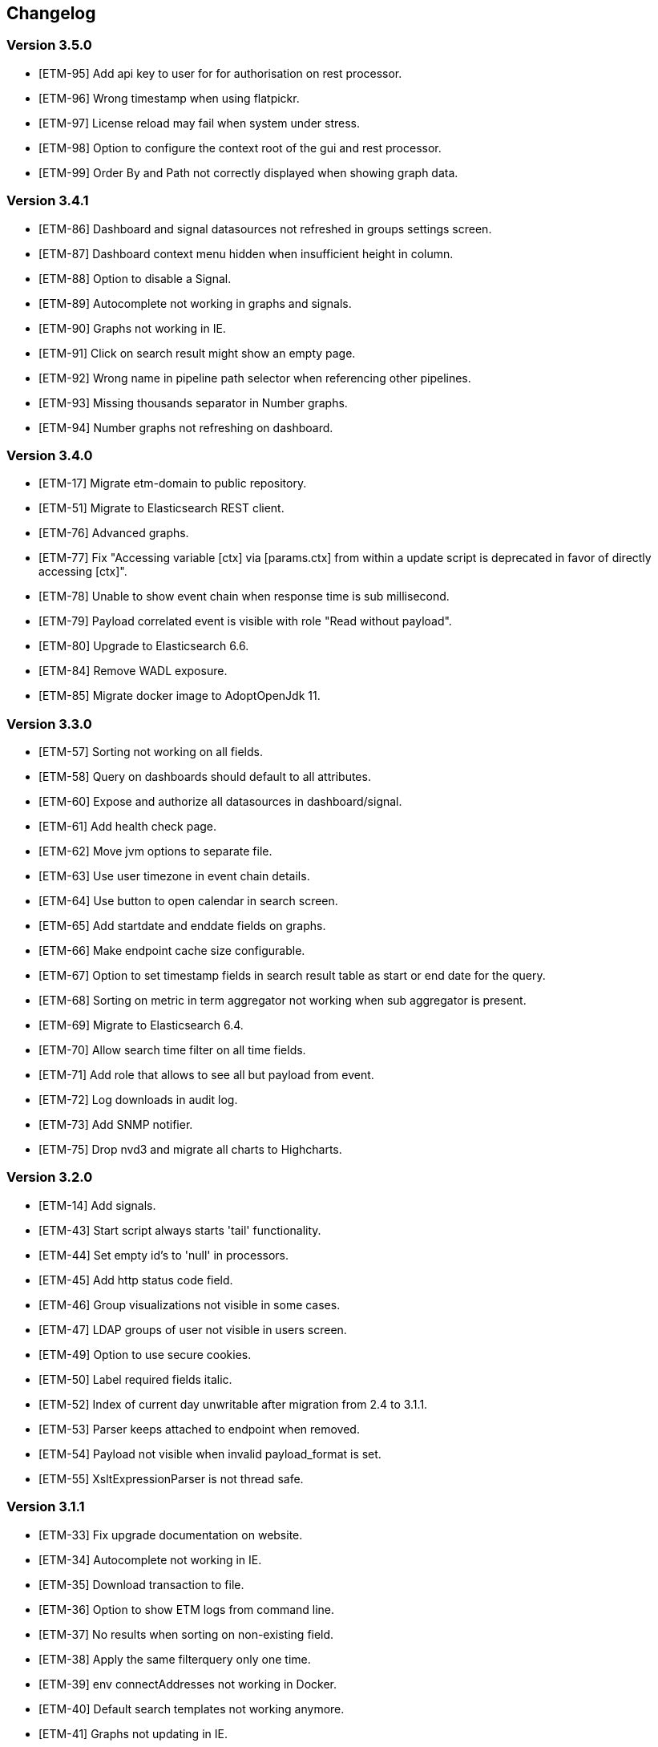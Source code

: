 == Changelog
=== Version 3.5.0
* [ETM-95] Add api key to user for for authorisation on rest processor.
* [ETM-96] Wrong timestamp when using flatpickr.
* [ETM-97] License reload may fail when system under stress.
* [ETM-98] Option to configure the context root of the gui and rest processor.
* [ETM-99] Order By and Path not correctly displayed when showing graph data.

=== Version 3.4.1
* [ETM-86] Dashboard and signal datasources not refreshed in groups settings screen.
* [ETM-87] Dashboard context menu hidden when insufficient height in column.
* [ETM-88] Option to disable a Signal.
* [ETM-89] Autocomplete not working in graphs and signals.
* [ETM-90] Graphs not working in IE.
* [ETM-91] Click on search result might show an empty page.
* [ETM-92] Wrong name in pipeline path selector when referencing other pipelines.
* [ETM-93] Missing thousands separator in Number graphs.
* [ETM-94] Number graphs not refreshing on dashboard.

=== Version 3.4.0
* [ETM-17] Migrate etm-domain to public repository.
* [ETM-51] Migrate to Elasticsearch REST client.
* [ETM-76] Advanced graphs.
* [ETM-77] Fix "Accessing variable [ctx] via [params.ctx] from within a update script is deprecated in favor of directly accessing [ctx]".
* [ETM-78] Unable to show event chain when response time is sub millisecond.
* [ETM-79] Payload correlated event is visible with role "Read without payload".
* [ETM-80] Upgrade to Elasticsearch 6.6.
* [ETM-84] Remove WADL exposure.
* [ETM-85] Migrate docker image to AdoptOpenJdk 11.

=== Version 3.3.0
* [ETM-57] Sorting not working on all fields.
* [ETM-58] Query on dashboards should default to all attributes.
* [ETM-60] Expose and authorize all datasources in dashboard/signal.
* [ETM-61] Add health check page.
* [ETM-62] Move jvm options to separate file.
* [ETM-63] Use user timezone in event chain details.
* [ETM-64] Use button to open calendar in search screen.
* [ETM-65] Add startdate and enddate fields on graphs.
* [ETM-66] Make endpoint cache size configurable.
* [ETM-67] Option to set timestamp fields in search result table as start or end date for the query.
* [ETM-68] Sorting on metric in term aggregator not working when sub aggregator is present.
* [ETM-69] Migrate to Elasticsearch 6.4.
* [ETM-70] Allow search time filter on all time fields.
* [ETM-71] Add role that allows to see all but payload from event.
* [ETM-72] Log downloads in audit log.
* [ETM-73] Add SNMP notifier.
* [ETM-75] Drop nvd3 and migrate all charts to Highcharts.

=== Version 3.2.0
* [ETM-14] Add signals.
* [ETM-43] Start script always starts 'tail' functionality.
* [ETM-44] Set empty id's to 'null' in processors.
* [ETM-45] Add http status code field.
* [ETM-46] Group visualizations not visible in some cases.
* [ETM-47] LDAP groups of user not visible in users screen.
* [ETM-49] Option to use secure cookies.
* [ETM-50] Label required fields italic.
* [ETM-52] Index of current day unwritable after migration from 2.4 to 3.1.1.
* [ETM-53] Parser keeps attached to endpoint when removed.
* [ETM-54] Payload not visible when invalid payload_format is set.
* [ETM-55] XsltExpressionParser is not thread safe.

=== Version 3.1.1
* [ETM-33] Fix upgrade documentation on website.
* [ETM-34] Autocomplete not working in IE.
* [ETM-35] Download transaction to file.
* [ETM-36] Option to show ETM logs from command line.
* [ETM-37] No results when sorting on non-existing field.
* [ETM-38] Apply the same filterquery only one time.
* [ETM-39] env connectAddresses not working in Docker.
* [ETM-40] Default search templates not working anymore.
* [ETM-41] Graphs not updating in IE.
* [ETM-42] Add first reader time to event details screen.

=== Version 3.1.0
* LDAP Synchronization of users.
* Fixed bug in removing account with user settings access.
* Added features requested by Achmea.
* Allow the <<XSLT parser>> as transforming parser on an Endpoint.
* Add metadata to endpoint handler.
* Moved reading_endpoint_handlers and writing_endpoint_handler to endpoint_handlers.

=== Version 3.0.2
* Fixed a bug that failed migrations from 2.x to 3.0.x because of metric fields containing NaN.
* Changed spinner in top right corner to a pulsing Jecstar logo in the top left corner.

=== Version 3.0.1
* Added a Regular expression parser
* Option to change payload before it is store in Elasticsearch

=== Version 3.0.0
* Added the link:https://kafka.apache.org/[Kafka] processor.
* Sophisticated access control for every single page.
* Migration to Elasticsearch 6.2.x.
* Support for Java 9.
* Parsers can use metadata as source for parsing.
* Added a ''Copy value'' parser.
* Make the number of update threads to Elasticsearch configurable.
* Support for bulk events in JMS & MQ processor.

=== Version 2.4.0
* Fixed Terms and Significant Terms autocompletion fields in Graphs page.
* Upgrade to Elasticsearch 5.6.x.
* Removed \_missing_ query parameter. It should be replaced with NOT \_exists_
* Added JMS processor.
* Fixed LDAP Authentication bug.
* Option to download all users to a csv or excel sheet.

=== Version 2.3.0
* Support for x-pack secured Elasticsearch clusters.
* Upgrade to Elasticsearch 5.5.x.
* Separate rate limiting on GUI and REST processor. 

=== Version 2.2.0
* Upgrade to Elasicsearch 5.4.x.
* Support for basic authentication on rest processor.
* Added audit logs to audit the usage of {etm}.
* Configurable ringbuffer wait strategy.
* Automatic date interval determination in graphs.
* Custom y-axis format in graphs.
* Automatic installation of free license.
* Allow subtree scope in LDAP user authentication.
* Add a write policy to endpoint configurations alowing fields to be overwritten.

== Upgrades
{etm} is maintaining a semantic versioning strategy. Given a version number MAJOR.MINOR.PATCH, increment the:

* MAJOR version when {etm} contains incompatible API changes,
* MINOR version when {etm} adds functionality in a backwards-compatible manner, and
* PATCH version when {etm} makes backwards-compatible bug fixes.

Additional labels for pre-release and build metadata are available as extensions to the MAJOR.MINOR.PATCH format.

=== Upgrades within the same MAJOR version.

. Make sure you have a backup of all Elasticsearch data!
. Download and uncompress the required Elasticsearch version to a new directory. See the <<Support matrix>> for the version you should run.
. Stop all {etm} nodes.
. Stop your current Elasticsearch nodes.
. Copy the 'config/elasticsearch.yml' file from your current Elasticsearch nodes to your new ones.
. Merge changes from the 'config/jvm.options' and 'config/log4j2.properties' files in your current Elasticsearch nodes to your new ones. Note that merging is only recommended when you have made changes to those files. When you've not changed anything in those files it is recommended to leave them untouched in your new Elasticsearch installation.
. If your Elasticsearch data resides in the same directory as your Elasticsearch installation make sure you copy the data to the new Elasticsearch installation.
. Start your new Elasticsearch nodes and wait for the message ''Cluster health status changed from [RED] to [GREEN]'' to appear.
. Download and uncompress {etm} to a new directory.
. Copy all files under 'lib/ext/' from your old {etm} installation to the new one.
. Copy the 'config/etm.yml' & 'config/jvm.options' files from your old {etm} installation to the new one. Note that older versions of {etm} might not have a 'config/jvm.options' file.
. Check if any of the <<Version specific changes>> applies to your situation.
. Start your {etm} nodes.

==== Version specific changes
Sometimes your {etm} configuration needs additional changes before it can be upgraded. This section describes these changes necessary before upgrading.

===== Upgrade from versions before 3.5.0 to 3.5.x or higher
. Remove the option 'restProcessorLoginRequired' in the http chapter in the file 'config/etm.yml'. This option is replaced by the api key functionality.

===== Upgrade from versions before 3.4.0 to 3.4.x or higher
. Change the 'connectAddresses' in the elasticsearch chapter from the Elasticsearch transport address to the Elasticsearch http address.
. Remove the options 'sslEnabled', 'sslKeyLocation', 'sslCertificateLocation' & 'sslCertificateAuthoritiesLocation' in the elasticsearch chapter in the file 'config/etm.yml'. These options are replaced by 'sslTrustStoreLocation' and 'sslTrustStorePassword' which can hold a jks key store.

===== Upgrade from versions before 2.3.0 to 2.3.x or higher
. Remove the options 'maxConcurrentRequests', 'maxQueuedRequests' & 'sessionTimeout' in the http chapter in the file 'config/etm.yml'. These parameters may now be provided for the GUI and REST processor separately. See the <<Http section in etm.yml>> for more information.

=== Upgrade from version 2.4.0 to 3.x
. Your data will be converted during the upgrade so as always make sure you have a backup of all Elasticsearch data!
. Download and uncompress Elasticsearch 6.2.x to a new directory.
. Stop all {etm} nodes.
. Stop your current Elasticsearch nodes.
. Copy the 'config/elasticsearch.yml' file from your current Elasticsearch nodes to your new ones.
. If your Elasticsearch data resides in the same directory as your Elasticsearch installation make sure you copy the data to the new Elasticsearch installation.
. Start your new Elasticsearch nodes and wait for the message ''Cluster health status changed from [RED] to [GREEN]'' to appear.
. Download and uncompress {etm} 3.0.x to a new directory.
. Copy all files under 'lib/ext/' from your old {etm} installation to the new one.
. Copy the file 'config/etm.yml' from your old {etm} installation to the new one.
.. Remove the option 'nrOfListeners' under the ibmMq chapter. This option must be replaced with the 'minNrOfListeners' and 'maxNrOfListeners' options. See the <<IBM MQ section in etm.yml>> for more information.
.. Changes configuration elasticsearch.connectAddresses to a list. For example
[source,yaml,subs=attributes+]
    ----
    elasticsearch:
      connectAddresses:
      - "127.0.0.1:9300"
      - "server-2:9300"
    ----
.. If you want to play save, disable all processors. This will prevent events to be processed in the case your migrated somehow failed.
. Start a single {etm} node in console mode and wait for the data migration to complete. Login to {etm} and validate the migration.
. Enable all required processors when disabled in a previous step and start the node.
. Start all other {etm} nodes.

